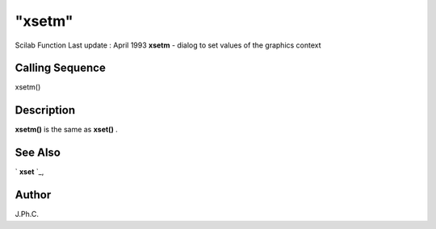 ====
"xsetm"
====

Scilab Function Last update : April 1993
**xsetm** - dialog to set values of the graphics context



Calling Sequence
~~~~~~~~~~~~~~~~

xsetm()




Description
~~~~~~~~~~~

**xsetm()** is the same as **xset()** .



See Also
~~~~~~~~

` **xset** `_,



Author
~~~~~~

J.Ph.C.

.. _
      : ://./graphics/xset.htm


